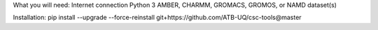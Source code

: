 
What you will need:
Internet connection
Python 3
AMBER, CHARMM, GROMACS, GROMOS, or NAMD dataset(s)


Installation: pip install --upgrade --force-reinstall git+https://github.com/ATB-UQ/csc-tools@master
